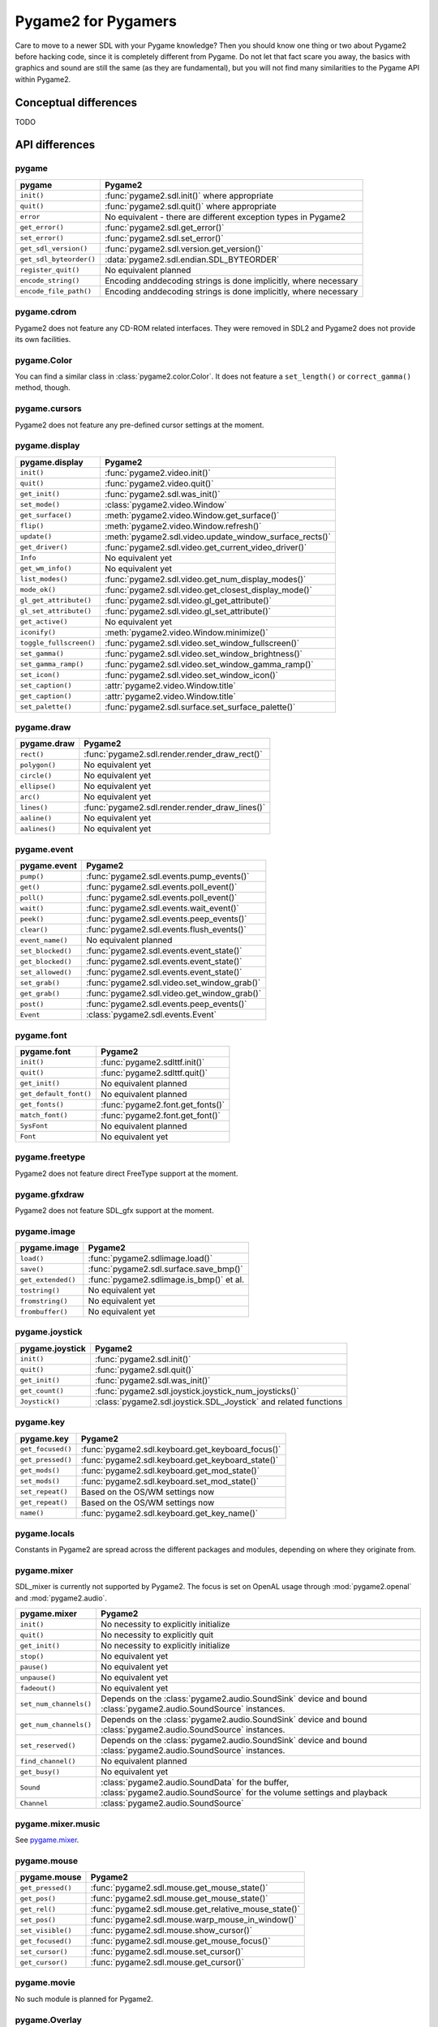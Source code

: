 Pygame2 for Pygamers
====================

Care to move to a newer SDL with your Pygame knowledge? Then you should
know one thing or two about Pygame2 before hacking code, since it is
completely different from Pygame. Do not let that fact scare you away,
the basics with graphics and sound are still the same (as they are
fundamental), but you will not find many similarities to the Pygame API
within Pygame2.

.. todo::

   More details, examples, etc.

Conceptual differences
----------------------
TODO


API differences
---------------

pygame
^^^^^^
======================= =================================================
pygame                  Pygame2
======================= =================================================
``init()``              :func:`pygame2.sdl.init()` where appropriate
``quit()``              :func:`pygame2.sdl.quit()` where appropriate
``error``               No equivalent - there are different exception
                        types in Pygame2
``get_error()``         :func:`pygame2.sdl.get_error()`
``set_error()``         :func:`pygame2.sdl.set_error()`
``get_sdl_version()``   :func:`pygame2.sdl.version.get_version()`
``get_sdl_byteorder()`` :data:`pygame2.sdl.endian.SDL_BYTEORDER`
``register_quit()``     No equivalent planned
``encode_string()``     Encoding anddecoding strings is done implicitly,
                        where necessary
``encode_file_path()``  Encoding anddecoding strings is done implicitly,
                        where necessary
======================= =================================================

pygame.cdrom
^^^^^^^^^^^^
Pygame2 does not feature any CD-ROM related interfaces. They were
removed in SDL2 and Pygame2 does not provide its own facilities.

pygame.Color
^^^^^^^^^^^^
You can find a similar class in :class:`pygame2.color.Color`. It does
not feature a ``set_length()`` or ``correct_gamma()`` method, though.

pygame.cursors
^^^^^^^^^^^^^^
Pygame2 does not feature any pre-defined cursor settings at the moment.

pygame.display
^^^^^^^^^^^^^^
======================= =================================================
pygame.display          Pygame2
======================= =================================================
``init()``              :func:`pygame2.video.init()`
``quit()``              :func:`pygame2.video.quit()`
``get_init()``          :func:`pygame2.sdl.was_init()`
``set_mode()``          :class:`pygame2.video.Window`
``get_surface()``       :meth:`pygame2.video.Window.get_surface()`
``flip()``              :meth:`pygame2.video.Window.refresh()`
``update()``            :meth:`pygame2.sdl.video.update_window_surface_rects()`
``get_driver()``        :func:`pygame2.sdl.video.get_current_video_driver()`
``Info``                No equivalent yet
``get_wm_info()``       No equivalent yet
``list_modes()``        :func:`pygame2.sdl.video.get_num_display_modes()`
``mode_ok()``           :func:`pygame2.sdl.video.get_closest_display_mode()`
``gl_get_attribute()``  :func:`pygame2.sdl.video.gl_get_attribute()`
``gl_set_attribute()``  :func:`pygame2.sdl.video.gl_set_attribute()`
``get_active()``        No equivalent yet
``iconify()``           :meth:`pygame2.video.Window.minimize()`
``toggle_fullscreen()`` :func:`pygame2.sdl.video.set_window_fullscreen()`
``set_gamma()``         :func:`pygame2.sdl.video.set_window_brightness()`
``set_gamma_ramp()``    :func:`pygame2.sdl.video.set_window_gamma_ramp()`
``set_icon()``          :func:`pygame2.sdl.video.set_window_icon()`
``set_caption()``       :attr:`pygame2.video.Window.title`
``get_caption()``       :attr:`pygame2.video.Window.title`
``set_palette()``       :func:`pygame2.sdl.surface.set_surface_palette()`
======================= =================================================

pygame.draw
^^^^^^^^^^^
============== =================================================
pygame.draw    Pygame2
============== =================================================
``rect()``     :func:`pygame2.sdl.render.render_draw_rect()`
``polygon()``  No equivalent yet
``circle()``   No equivalent yet
``ellipse()``  No equivalent yet
``arc()``      No equivalent yet
``lines()``    :func:`pygame2.sdl.render.render_draw_lines()`
``aaline()``   No equivalent yet
``aalines()``  No equivalent yet
============== =================================================

pygame.event
^^^^^^^^^^^^
================= =================================================
pygame.event      Pygame2
================= =================================================
``pump()``        :func:`pygame2.sdl.events.pump_events()`
``get()``         :func:`pygame2.sdl.events.poll_event()`
``poll()``        :func:`pygame2.sdl.events.poll_event()`
``wait()``        :func:`pygame2.sdl.events.wait_event()`
``peek()``        :func:`pygame2.sdl.events.peep_events()`
``clear()``       :func:`pygame2.sdl.events.flush_events()`
``event_name()``  No equivalent planned
``set_blocked()`` :func:`pygame2.sdl.events.event_state()`
``get_blocked()`` :func:`pygame2.sdl.events.event_state()`
``set_allowed()`` :func:`pygame2.sdl.events.event_state()`
``set_grab()``    :func:`pygame2.sdl.video.set_window_grab()`
``get_grab()``    :func:`pygame2.sdl.video.get_window_grab()`
``post()``        :func:`pygame2.sdl.events.peep_events()`
``Event``         :class:`pygame2.sdl.events.Event`
================= =================================================

pygame.font
^^^^^^^^^^^
====================== =================================================
pygame.font            Pygame2
====================== =================================================
``init()``             :func:`pygame2.sdlttf.init()`
``quit()``             :func:`pygame2.sdlttf.quit()`
``get_init()``         No equivalent planned
``get_default_font()`` No equivalent planned
``get_fonts()``        :func:`pygame2.font.get_fonts()`
``match_font()``       :func:`pygame2.font.get_font()`
``SysFont``            No equivalent planned
``Font``               No equivalent yet
====================== =================================================

pygame.freetype
^^^^^^^^^^^^^^^
Pygame2 does not feature direct FreeType support at the moment.

pygame.gfxdraw
^^^^^^^^^^^^^^
Pygame2 does not feature SDL_gfx support at the moment.

pygame.image
^^^^^^^^^^^^
================== =================================================
pygame.image       Pygame2
================== =================================================
``load()``         :func:`pygame2.sdlimage.load()`
``save()``         :func:`pygame2.sdl.surface.save_bmp()`
``get_extended()`` :func:`pygame2.sdlimage.is_bmp()` et al.
``tostring()``     No equivalent yet
``fromstring()``   No equivalent yet
``frombuffer()``   No equivalent yet
================== =================================================

pygame.joystick
^^^^^^^^^^^^^^^
================== ========================================================
pygame.joystick    Pygame2
================== ========================================================
``init()``         :func:`pygame2.sdl.init()`
``quit()``         :func:`pygame2.sdl.quit()`
``get_init()``     :func:`pygame2.sdl.was_init()`
``get_count()``    :func:`pygame2.sdl.joystick.joystick_num_joysticks()`
``Joystick()``     :class:`pygame2.sdl.joystick.SDL_Joystick` and related
                   functions
================== ========================================================

pygame.key
^^^^^^^^^^
================== ========================================================
pygame.key         Pygame2
================== ========================================================
``get_focused()``  :func:`pygame2.sdl.keyboard.get_keyboard_focus()`
``get_pressed()``  :func:`pygame2.sdl.keyboard.get_keyboard_state()`
``get_mods()``     :func:`pygame2.sdl.keyboard.get_mod_state()`
``set_mods()``     :func:`pygame2.sdl.keyboard.set_mod_state()`
``set_repeat()``   Based on the OS/WM settings now
``get_repeat()``   Based on the OS/WM settings now
``name()``         :func:`pygame2.sdl.keyboard.get_key_name()`
================== ========================================================

pygame.locals
^^^^^^^^^^^^^
Constants in Pygame2 are spread across the different packages and
modules, depending on where they originate from.

pygame.mixer
^^^^^^^^^^^^
SDL_mixer is currently not supported by Pygame2. The focus is set on
OpenAL usage through :mod:`pygame2.openal` and :mod:`pygame2.audio`.

====================== ====================================================
pygame.mixer           Pygame2
====================== ====================================================
``init()``             No necessity to explicitly initialize
``quit()``             No necessity to explicitly quit
``get_init()``         No necessity to explicitly initialize
``stop()``             No equivalent yet
``pause()``            No equivalent yet
``unpause()``          No equivalent yet
``fadeout()``          No equivalent yet
``set_num_channels()`` Depends on the :class:`pygame2.audio.SoundSink`
                       device and bound
                       :class:`pygame2.audio.SoundSource` instances.
``get_num_channels()`` Depends on the :class:`pygame2.audio.SoundSink`
                       device and bound
                       :class:`pygame2.audio.SoundSource` instances.
``set_reserved()``     Depends on the :class:`pygame2.audio.SoundSink`
                       device and bound
                       :class:`pygame2.audio.SoundSource` instances.
``find_channel()``     No equivalent planned
``get_busy()``         No equivalent yet
``Sound``              :class:`pygame2.audio.SoundData` for the buffer,
                       :class:`pygame2.audio.SoundSource` for the volume
                       settings and playback
``Channel``            :class:`pygame2.audio.SoundSource`
====================== ====================================================

pygame.mixer.music
^^^^^^^^^^^^^^^^^^
See `pygame.mixer`_.


pygame.mouse
^^^^^^^^^^^^
================= ====================================================
pygame.mouse      Pygame2
================= ====================================================
``get_pressed()`` :func:`pygame2.sdl.mouse.get_mouse_state()`
``get_pos()``     :func:`pygame2.sdl.mouse.get_mouse_state()`
``get_rel()``     :func:`pygame2.sdl.mouse.get_relative_mouse_state()`
``set_pos()``     :func:`pygame2.sdl.mouse.warp_mouse_in_window()`
``set_visible()`` :func:`pygame2.sdl.mouse.show_cursor()`
``get_focused()`` :func:`pygame2.sdl.mouse.get_mouse_focus()`
``set_cursor()``  :func:`pygame2.sdl.mouse.set_cursor()`
``get_cursor()``  :func:`pygame2.sdl.mouse.get_cursor()`
================= ====================================================

pygame.movie
^^^^^^^^^^^^
No such module is planned for Pygame2.

pygame.Overlay
^^^^^^^^^^^^^^
You can work with YUV overlays by using the :mod:`pygame2.sdl.render`
with :class:`pygame2.sdl.render.SDL_Texture` objects.

pygame.PixelArray
^^^^^^^^^^^^^^^^^
You can access pixel data of sprites and surfaces directly via the
:class:`pygame2.video.PixelView` class. It does not feature
comparision or extractions methods.

pygame.Rect
^^^^^^^^^^^
No such functionality is available for Pygame2.

pygame.scrap
^^^^^^^^^^^^
Pygame2 offers basic text-based clipboard access via the
:mod:`pygame2.sdl.clipboard` module. A feature-rich clipboard API as for
Pygame does not exist yet.

pygame.sndarray
^^^^^^^^^^^^^^^
No such module is available for Pygame2 yet.

pygame.sprite
^^^^^^^^^^^^^
Pygame2 uses a different approach of rendering and managing sprite
objects via a component-based system and the
:class:`pygame2.video.sprite.Sprite` class. A sprite module as for
Pygame is not available yet.

pygame.Surface
^^^^^^^^^^^^^^
======================= ===================================================
pygame.Surface          Pygame2
======================= ===================================================
``blit()``              :meth:`pygame2.video.SpriteRenderer.render()`,
                        :func:`pygame2.sdl.surface.blit_surface()`
``convert()``           :func:`pygame2.sdl.surface.convert_surface()`
``convert_alpha()``     :func:`pygame2.sdl.surface.convert_surface()`
``copy()``              :func:`pygame2.sdl.surface.convert_surface()`
``fill()``              :func:`pygame2.video.fill()`,
                        :func:`pygame2.sdl.surface.fill_rect()`,
                        :func:`pygame2.sdl.surface.fill_rects()`
``scroll()``            No equivalent yet
``set_colorkey()``      :func:`pygame2.sdl.surface.set_color_key()`
``get_colorkey()``      :func:`pygame2.sdl.surface.get_color_key()`
``set_alpha()``         :func:`pygame2.sdl.surface.set_surface_alpha_mod()`
``get_alpha()``         :func:`pygame2.sdl.surface.get_surface_alpha_mod()`
``lock()``              :func:`pygame2.sdl.surface.lock_surface()`
``unlock()``            :func:`pygame2.sdl.surface.unlock_surface()`
``mustlock()``          :func:`pygame2.sdl.surface.SDL_MUSTLOCK()`
``get_locked()``        No equivalent planned
``get_locks()``         No equivalent planned
``get_at()``            Direct access to the pixels for surfaces can be
                        achieved via the
                        :class:`pygame2.video.PixelView` class
``set_at()``            Direct access to the pixels for surfaces can be
                        achieved via the
                        :class:`pygame2.video.PixelView` class
``get_at_mapped()``     No equivalent planned
``get_palette()``       via :attr:`pygame2.sdl.surface.SDL_Surface.format`
                        and the
                        :attr:`pygame2.sdl.pixels.SDL_PixelFormat.palette`
                        attribute.
``get_palette_at()``    ``pygame2.sdl.pixels.SDL_Palette.colors[offset]``
``set_palette()``       :func:`pygame2.sdl.surface.set_surface_palette()`
``set_palette_at()``    ``pygame2.sdl.pixels.SDL_Palette.colors[offset]``
``map_rgb()``           :func:`pygame2.sdl.pixels.map_rgb()`
``unmap_rgb()``         :func:`pygame2.sdl.pixels.get_rgb()`
``set_clip()``          :func:`pygame2.sdl.surface.set_clip_rect()`
``get_clip()``          :func:`pygame2.sdl.surface.get_clip_rect()`
``subsurface``          No equivalent yet
``get_parent()``        As for ``subsurface``
``get_abs_parent()``    As for ``subsurface``
``get_offset()``        As for ``subsurface``
``get_abs_offset()``    As for ``subsurface``
``get_size()``          :attr:`pygame2.video.Sprite.size`,
                        :attr:`pygame2.sdl.surface.SDL_Surface.size`
``get_width()``         ``pygame2.video.Sprite.size[0]``,
                        ``pygame2.sdl.surface.SDL_Surface.size[0]``
``get_height()``        ``pygame2.video.Sprite.size[1]``,
                        ``pygame2.sdl.surface.SDL_Surface.size[1]``
``get_rect()``          :attr:`pygame2.video.Sprite.area`
``get_bitsize()``       :attr:`pygame2.sdl.pixels.SDL_PixelFormat.BitsPerPixel`
``get_bytesize()``      :attr:`pygame2.sdl.pixels.SDL_PixelFormat.BytesPerPixel`
``get_flags()``         No equivalent yet
``get_pitch()``         :attr:`pygame2.sdl.surface.SDL_Surface.pitch`
``get_masks()``         :attr:`pygame2.sdl.pixels.SDL_PixelFormat.Rmask`, ...
``get_shifts()``        :attr:`pygame2.sdl.pixels.SDL_PixelFormat.Rshift`, ...
``get_losses()``        :attr:`pygame2.sdl.pixels.SDL_PixelFormat.Rloss`, ...
``get_bounding_rect()`` No equivalent yet
``get_view()``          :class:`pygame2.video.PixelView`
``get_buffer()``        :class:`pygame2.video.PixelView` or
                        :attr:`pygame2.sdl.surface.SDL_Surface.pixels`
======================= ===================================================

pygame.surfarray
^^^^^^^^^^^^^^^^
2D and 3D pixel access can be achieved via the
:class:`pygame2.video.PixelView` class in environments without
numpy. Simplified numpy-array creation with direct pixel access (similar
to ``pygame.surfarray.pixels2d()`` and ``pygame.surfarray.pixels3d()``
will be made available via the :mod:`pygame2.video.draw` module in the
future.

pygame.time
^^^^^^^^^^^
=============== =================================================
pygame.time     Pygame2
=============== =================================================
``get_ticks()`` :func:`pygame2.sdl.timer.get_ticks()`
``wait()``      :func:`pygame2.sdl.timer.delay()`
``delay()``     :func:`pygame2.sdl.timer.delay()`
``Clock``       No equivalent yet
=============== =================================================

pygame.transform
^^^^^^^^^^^^^^^^
The are no transformation helpers in Pygame2 at moment. Those might be
implemented later on via numpy helpers, the Python Imaging Library or
other 3rd party packages.

pygame.version
^^^^^^^^^^^^^^
=============== =================================================
pygame.version  Pygame2
=============== =================================================
``ver``         :attr:`pygame2.__version__`
``vernum``      :attr:`pygame2.version_info`
=============== =================================================
